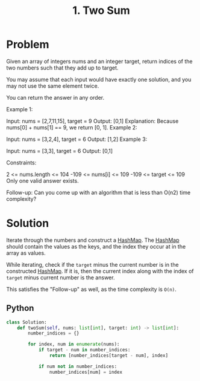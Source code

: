 :PROPERTIES:
:ID:       582f5b5a-9718-44ee-a53f-fbd5e6ad5f5b
:END:
#+title: 1. Two Sum
#+filetags: :Leetcode:

* Problem
Given an array of integers nums and an integer target, return indices of the two numbers such that they add up to target.

You may assume that each input would have exactly one solution, and you may not use the same element twice.

You can return the answer in any order.



Example 1:

Input: nums = [2,7,11,15], target = 9
Output: [0,1]
Explanation: Because nums[0] + nums[1] == 9, we return [0, 1].
Example 2:

Input: nums = [3,2,4], target = 6
Output: [1,2]
Example 3:

Input: nums = [3,3], target = 6
Output: [0,1]


Constraints:

2 <= nums.length <= 104
-109 <= nums[i] <= 109
-109 <= target <= 109
Only one valid answer exists.


Follow-up: Can you come up with an algorithm that is less than O(n2) time complexity?

* Solution
Iterate through the numbers and construct a [[id:26fcbf3c-dee7-40a8-92e3-2fa7079c97e4][HashMap]]. The [[id:26fcbf3c-dee7-40a8-92e3-2fa7079c97e4][HashMap]] should contain the values as the keys, and the index they occur at in the array as values.

While iterating, check if the ~target~ minus the current number is in the constructed [[id:26fcbf3c-dee7-40a8-92e3-2fa7079c97e4][HashMap]]. If it is, then the current index along with the index of ~target~ minus current number is the answer.

This satisfies the "Follow-up" as well, as the time complexity is ~O(n)~.

** Python
#+BEGIN_SRC python
class Solution:
    def twoSum(self, nums: list[int], target: int) -> list[int]:
        number_indices = {}

        for index, num in enumerate(nums):
            if target - num in number_indices:
                return [number_indices[target - num], index]

            if num not in number_indices:
                number_indices[num] = index
#+END_SRC
